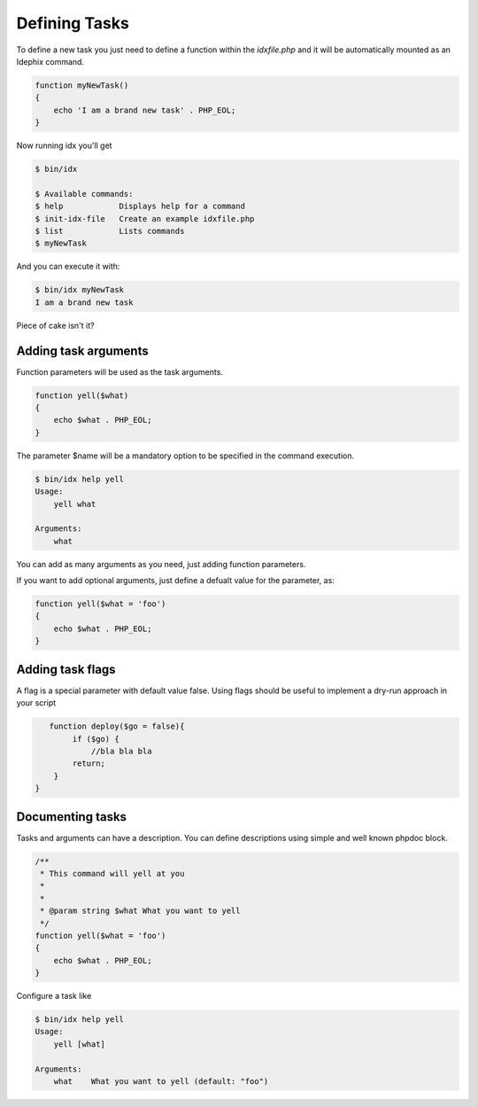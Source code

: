 Defining Tasks
==============

To define a new task you just need to define a function within the `idxfile.php` and
it will be automatically mounted as an Idephix command.

.. code-block:: php

    function myNewTask()
    {
        echo 'I am a brand new task' . PHP_EOL;
    }

Now running idx you'll get

.. code-block:: bash

    $ bin/idx

    $ Available commands:
    $ help            Displays help for a command
    $ init-idx-file   Create an example idxfile.php
    $ list            Lists commands
    $ myNewTask

And you can execute it with:

.. code-block:: bash

    $ bin/idx myNewTask
    I am a brand new task

Piece of cake isn't it?

Adding task arguments
---------------------

Function parameters will be used as the task arguments.

.. code-block:: php

    function yell($what)
    {
        echo $what . PHP_EOL;
    }

The parameter $name will be a mandatory option to be specified in the command execution.

.. code-block:: bash

    $ bin/idx help yell
    Usage:
        yell what

    Arguments:
        what

You can add as many arguments as you need, just adding function parameters.

If you want to add optional arguments, just define a defualt value for the
parameter, as:

.. code-block:: php

    function yell($what = 'foo')
    {
        echo $what . PHP_EOL;
    }

Adding task flags
-----------------

A flag is a special parameter with default value false.
Using flags should be useful to implement a dry-run approach in your script

.. code-block:: php

    function deploy($go = false){
         if ($go) {
             //bla bla bla
         return;
     }
 }

Documenting tasks
-----------------

Tasks and arguments can have a description. You can define descriptions using
simple and well known phpdoc block.

.. code-block:: php

    /**
     * This command will yell at you
     *
     *
     * @param string $what What you want to yell
     */
    function yell($what = 'foo')
    {
        echo $what . PHP_EOL;
    }

Configure a task like

.. code-block:: bash

    $ bin/idx help yell
    Usage:
        yell [what]

    Arguments:
        what    What you want to yell (default: "foo")